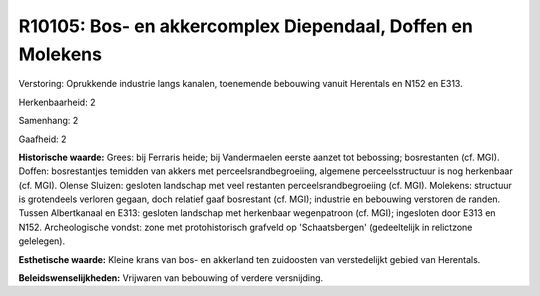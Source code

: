 R10105: Bos- en akkercomplex Diependaal, Doffen en Molekens
===========================================================

Verstoring:
Oprukkende industrie langs kanalen, toenemende bebouwing vanuit
Herentals en N152 en E313.

Herkenbaarheid: 2

Samenhang: 2

Gaafheid: 2

**Historische waarde:**
Grees: bij Ferraris heide; bij Vandermaelen eerste aanzet tot
bebossing; bosrestanten (cf. MGI). Doffen: bosrestantjes temidden van
akkers met perceelsrandbegroeiing, algemene perceelsstructuur is nog
herkenbaar (cf. MGI). Olense Sluizen: gesloten landschap met veel
restanten perceelsrandbegroeiing (cf. MGI). Molekens: structuur is
grotendeels verloren gegaan, doch relatief gaaf bosrestant (cf. MGI);
industrie en bebouwing verstoren de randen. Tussen Albertkanaal en E313:
gesloten landschap met herkenbaar wegenpatroon (cf. MGI); ingesloten
door E313 en N152. Archeologische vondst: zone met protohistorisch
grafveld op 'Schaatsbergen' (gedeeltelijk in relictzone gelelegen).

**Esthetische waarde:**
Kleine krans van bos- en akkerland ten zuidoosten van verstedelijkt
gebied van Herentals.



**Beleidswenselijkheden:**
Vrijwaren van bebouwing of verdere versnijding.

